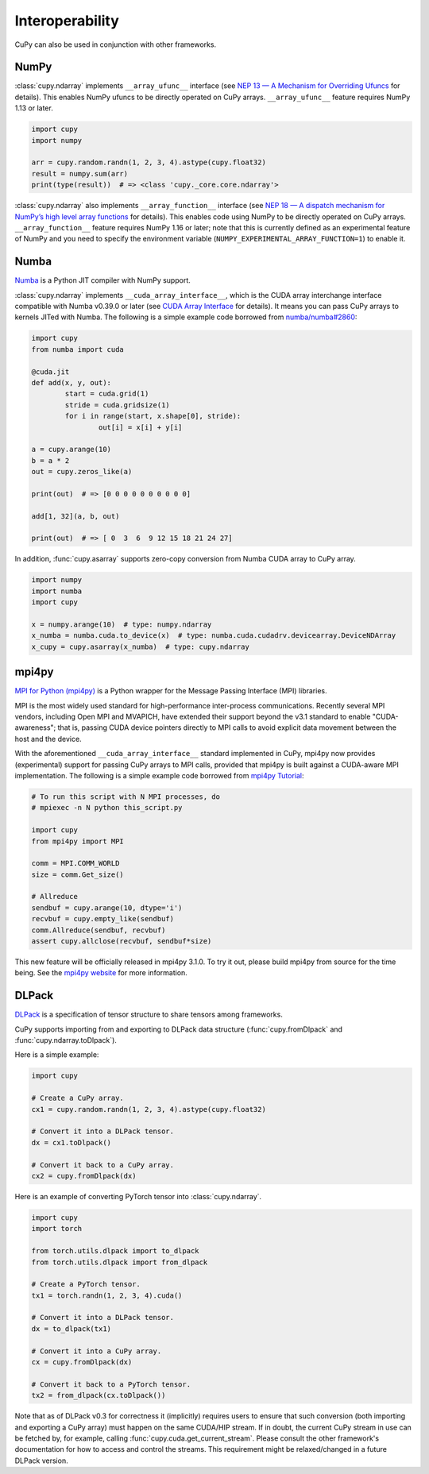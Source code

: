 Interoperability
================

CuPy can also be used in conjunction with other frameworks.

NumPy
-----

:class:`cupy.ndarray` implements ``__array_ufunc__`` interface (see `NEP 13 — A Mechanism for Overriding Ufuncs <http://www.numpy.org/neps/nep-0013-ufunc-overrides.html>`_ for details).
This enables NumPy ufuncs to be directly operated on CuPy arrays.
``__array_ufunc__`` feature requires NumPy 1.13 or later.

.. code:: python

    import cupy
    import numpy

    arr = cupy.random.randn(1, 2, 3, 4).astype(cupy.float32)
    result = numpy.sum(arr)
    print(type(result))  # => <class 'cupy._core.core.ndarray'>

:class:`cupy.ndarray` also implements ``__array_function__`` interface (see `NEP 18 — A dispatch mechanism for NumPy’s high level array functions <http://www.numpy.org/neps/nep-0018-array-function-protocol.html>`_ for details).
This enables code using NumPy to be directly operated on CuPy arrays.
``__array_function__`` feature requires NumPy 1.16 or later; note that this is currently defined as an experimental feature of NumPy and you need to specify the environment variable (``NUMPY_EXPERIMENTAL_ARRAY_FUNCTION=1``) to enable it.


Numba
-----

`Numba <https://numba.pydata.org/>`_ is a Python JIT compiler with NumPy support.

:class:`cupy.ndarray` implements ``__cuda_array_interface__``, which is the CUDA array interchange interface compatible with Numba v0.39.0 or later (see `CUDA Array Interface <http://numba.pydata.org/numba-doc/latest/cuda/cuda_array_interface.html>`_ for details).
It means you can pass CuPy arrays to kernels JITed with Numba.
The following is a simple example code borrowed from `numba/numba#2860 <https://github.com/numba/numba/pull/2860>`_:

.. code:: python

	import cupy
	from numba import cuda

	@cuda.jit
	def add(x, y, out):
		start = cuda.grid(1)
		stride = cuda.gridsize(1)
		for i in range(start, x.shape[0], stride):
			out[i] = x[i] + y[i]

	a = cupy.arange(10)
	b = a * 2
	out = cupy.zeros_like(a)

	print(out)  # => [0 0 0 0 0 0 0 0 0 0]

	add[1, 32](a, b, out)

	print(out)  # => [ 0  3  6  9 12 15 18 21 24 27]

In addition, :func:`cupy.asarray` supports zero-copy conversion from Numba CUDA array to CuPy array.

.. code:: python

    import numpy
    import numba
    import cupy

    x = numpy.arange(10)  # type: numpy.ndarray
    x_numba = numba.cuda.to_device(x)  # type: numba.cuda.cudadrv.devicearray.DeviceNDArray
    x_cupy = cupy.asarray(x_numba)  # type: cupy.ndarray


mpi4py
------

`MPI for Python (mpi4py) <https://mpi4py.readthedocs.io/en/latest/>`_ is a Python wrapper for the Message Passing Interface (MPI) libraries.

MPI is the most widely used standard for high-performance inter-process communications. Recently several MPI vendors, including Open MPI and MVAPICH, have extended their support beyond the v3.1 standard to enable "CUDA-awareness"; that is, passing CUDA device pointers directly to MPI calls to avoid explicit data movement between the host and the device.

With the aforementioned ``__cuda_array_interface__`` standard implemented in CuPy, mpi4py now provides (experimental) support for passing CuPy arrays to MPI calls, provided that mpi4py is built against a CUDA-aware MPI implementation. The following is a simple example code borrowed from `mpi4py Tutorial <https://mpi4py.readthedocs.io/en/latest/tutorial.html>`_:

.. code:: python

    # To run this script with N MPI processes, do
    # mpiexec -n N python this_script.py

    import cupy
    from mpi4py import MPI

    comm = MPI.COMM_WORLD
    size = comm.Get_size()

    # Allreduce
    sendbuf = cupy.arange(10, dtype='i')
    recvbuf = cupy.empty_like(sendbuf)
    comm.Allreduce(sendbuf, recvbuf)
    assert cupy.allclose(recvbuf, sendbuf*size)

This new feature will be officially released in mpi4py 3.1.0. To try it out, please build mpi4py from source for the time being. See the `mpi4py website <https://mpi4py.readthedocs.io/en/latest/>`_ for more information.


DLPack
------

`DLPack <https://github.com/dmlc/dlpack>`_ is a specification of tensor structure to share tensors among frameworks.

CuPy supports importing from and exporting to DLPack data structure (:func:`cupy.fromDlpack` and :func:`cupy.ndarray.toDlpack`).

.. autosummary::
   :toctree: generated/
   :nosignatures:

   cupy.fromDlpack

Here is a simple example:

.. code:: python

	import cupy

	# Create a CuPy array.
	cx1 = cupy.random.randn(1, 2, 3, 4).astype(cupy.float32)

	# Convert it into a DLPack tensor.
	dx = cx1.toDlpack()

	# Convert it back to a CuPy array.
	cx2 = cupy.fromDlpack(dx)

Here is an example of converting PyTorch tensor into :class:`cupy.ndarray`.

.. code:: python

	import cupy
	import torch

	from torch.utils.dlpack import to_dlpack
	from torch.utils.dlpack import from_dlpack

	# Create a PyTorch tensor.
	tx1 = torch.randn(1, 2, 3, 4).cuda()

	# Convert it into a DLPack tensor.
	dx = to_dlpack(tx1)

	# Convert it into a CuPy array.
	cx = cupy.fromDlpack(dx)

	# Convert it back to a PyTorch tensor.
	tx2 = from_dlpack(cx.toDlpack())

Note that as of DLPack v0.3 for correctness it (implicitly) requires users to ensure that such conversion (both importing and exporting a CuPy array) must happen on the same CUDA/HIP stream. If in doubt, the current CuPy stream in use can be fetched by, for example, calling :func:`cupy.cuda.get_current_stream`. Please consult the other framework's documentation for how to access and control the streams. This requirement might be relaxed/changed in a future DLPack version.
